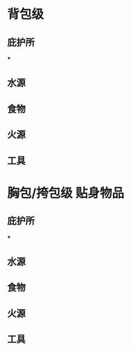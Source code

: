 #+DESCRIPTION: BOB, 此处指 Bug Out Bag，即跑路包，本页面主要收录低体力低技术的脆皮年轻人在赛里斯境内城市环境面临公共卫生事件与重大自然灾害时等待救援的准备。

* 背包级
:PROPERTIES:
:heading: true
:END:
** 庇护所
:PROPERTIES:
:heading: true
:END:
***
** 水源
:PROPERTIES:
:heading: true
:END:
** 食物
:PROPERTIES:
:heading: true
:END:
** 火源
:PROPERTIES:
:heading: true
:END:
** 工具
:PROPERTIES:
:heading: true
:END:
* 胸包/挎包级 贴身物品
:PROPERTIES:
:heading: true
:END:
** 庇护所
:PROPERTIES:
:heading: true
:END:
***
** 水源
:PROPERTIES:
:heading: true
:END:
** 食物
:PROPERTIES:
:heading: true
:END:
** 火源
:PROPERTIES:
:heading: true
:END:
** 工具
:PROPERTIES:
:heading: true
:END: